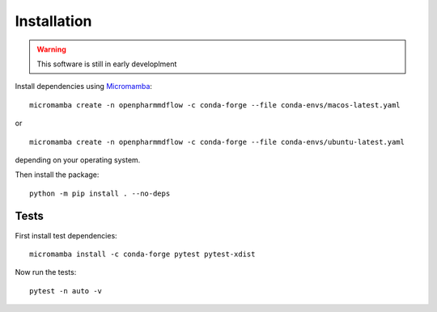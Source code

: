 Installation
============

.. warning::
   This software is still in early developlment

Install dependencies using Micromamba_:

.. _Micromamba: https://mamba.readthedocs.io/en/latest/installation/micromamba-installation.html

.. parsed-literal::
   micromamba create -n openpharmmdflow -c conda-forge --file conda-envs/macos-latest.yaml

or

.. parsed-literal::
   micromamba create -n openpharmmdflow -c conda-forge --file conda-envs/ubuntu-latest.yaml

depending on your operating system.


Then install the package:

.. parsed-literal::
   python -m pip install . --no-deps

Tests
-----

First install test dependencies:

.. parsed-literal::
   micromamba install -c conda-forge pytest pytest-xdist

Now run the tests:

.. parsed-literal::
   pytest -n auto -v

